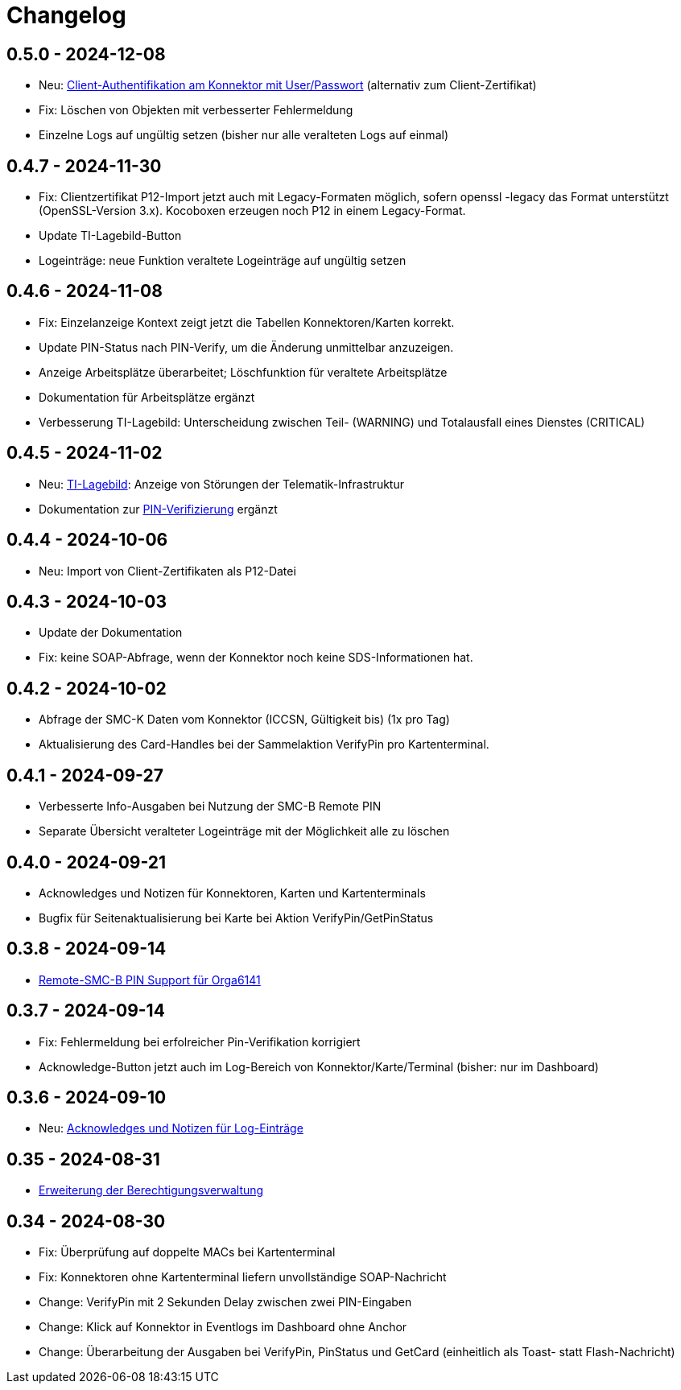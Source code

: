 = Changelog

== 0.5.0 - 2024-12-08

* Neu: xref:admin/connector-edit.adoc#_authentifikation_per_userpasswort[Client-Authentifikation am Konnektor mit User/Passwort] (alternativ zum Client-Zertifikat)
* Fix: Löschen von Objekten mit verbesserter Fehlermeldung
* Einzelne Logs auf ungültig setzen (bisher nur alle veralteten Logs auf einmal)

== 0.4.7 - 2024-11-30

* Fix: Clientzertifikat P12-Import jetzt auch mit Legacy-Formaten möglich, 
  sofern openssl -legacy das Format unterstützt (OpenSSL-Version 3.x). Kocoboxen erzeugen noch P12 in einem Legacy-Format.
* Update TI-Lagebild-Button
* Logeinträge: neue Funktion veraltete Logeinträge auf ungültig setzen

== 0.4.6 - 2024-11-08

* Fix: Einzelanzeige Kontext zeigt jetzt die Tabellen Konnektoren/Karten korrekt.
* Update PIN-Status nach PIN-Verify, um die Änderung unmittelbar anzuzeigen.
* Anzeige Arbeitsplätze überarbeitet; Löschfunktion für veraltete Arbeitsplätze
* Dokumentation für Arbeitsplätze ergänzt
* Verbesserung TI-Lagebild: Unterscheidung zwischen Teil- (WARNING) und Totalausfall eines Dienstes (CRITICAL)


== 0.4.5 - 2024-11-02

* Neu: xref:user/ti-lagebild.adoc[TI-Lagebild]: Anzeige von Störungen der 
  Telematik-Infrastruktur
* Dokumentation zur xref:user/verify-pin.adoc[PIN-Verifizierung] ergänzt

== 0.4.4 - 2024-10-06

* Neu: Import von Client-Zertifikaten als P12-Datei

== 0.4.3 - 2024-10-03

* Update der Dokumentation
* Fix: keine SOAP-Abfrage, wenn der Konnektor noch keine SDS-Informationen hat.

== 0.4.2 - 2024-10-02

* Abfrage der SMC-K Daten vom Konnektor (ICCSN, Gültigkeit bis) (1x pro Tag)
* Aktualisierung des Card-Handles bei der Sammelaktion VerifyPin pro Kartenterminal.

== 0.4.1 - 2024-09-27

* Verbesserte Info-Ausgaben bei Nutzung der SMC-B Remote PIN
* Separate Übersicht veralteter Logeinträge mit der Möglichkeit alle zu löschen

== 0.4.0 - 2024-09-21

* Acknowledges und Notizen für Konnektoren, Karten und Kartenterminals
* Bugfix für Seitenaktualisierung bei Karte bei Aktion VerifyPin/GetPinStatus

== 0.3.8 - 2024-09-14

* xref:admin/smcb-remote-pin.adoc[Remote-SMC-B PIN Support für Orga6141]

== 0.3.7 - 2024-09-14

* Fix: Fehlermeldung bei erfolreicher Pin-Verifikation korrigiert
* Acknowledge-Button jetzt auch im Log-Bereich von Konnektor/Karte/Terminal (bisher: nur im Dashboard)

== 0.3.6 - 2024-09-10

* Neu: xref:user/acknowledges.adoc[Acknowledges und Notizen für Log-Einträge]

== 0.35 - 2024-08-31

* xref:admin/authorities.adoc[Erweiterung der Berechtigungsverwaltung]

== 0.34 - 2024-08-30

* Fix: Überprüfung auf doppelte MACs bei Kartenterminal
* Fix: Konnektoren ohne Kartenterminal liefern unvollständige SOAP-Nachricht
* Change: VerifyPin mit 2 Sekunden Delay zwischen zwei PIN-Eingaben
* Change: Klick auf Konnektor in Eventlogs im Dashboard ohne Anchor
* Change: Überarbeitung der Ausgaben bei VerifyPin, PinStatus und GetCard (einheitlich als Toast- statt Flash-Nachricht)
